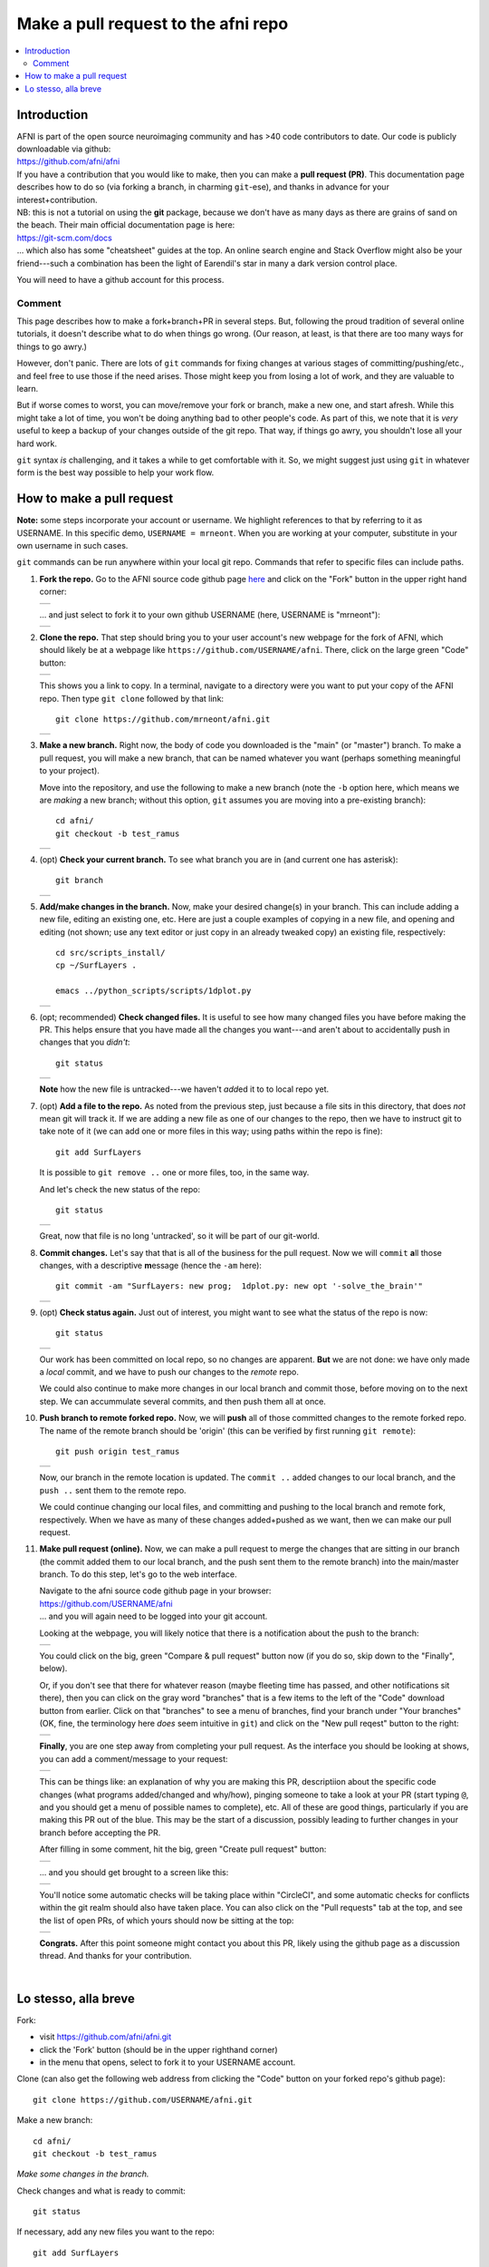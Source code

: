 .. _devdocs_pr_pr_ex:

*****************************************
Make a pull request to the **afni** repo
*****************************************

.. contents:: :local:

Introduction
============

| AFNI is part of the open source neuroimaging community and has >40
  code contributors to date. Our code is publicly downloadable via
  github: 
| `<https://github.com/afni/afni>`_
| If you have a contribution that you would like to make, then you can
  make a **pull request (PR)**.  This documentation page describes how
  to do so (via forking a branch, in charming ``git``\-ese), and thanks
  in advance for your interest+contribution.

| NB: this is not a tutorial on using the **git** package, because we
  don't have as many days as there are grains of sand on the
  beach. Their main official documentation page is here:
| `<https://git-scm.com/docs>`_
| \.\.\. which also has some "cheatsheet" guides at the top.  An
  online search engine and Stack Overflow might also be your
  friend---such a combination has been the light of Earendil's star in
  many a dark version control place.

You will need to have a github account for this process.

Comment
^^^^^^^^

This page describes how to make a fork+branch+PR in several steps.
But, following the proud tradition of several online tutorials, it
doesn't describe what to do when things go wrong. (Our reason, at
least, is that there are too many ways for things to go awry.)

However, don't panic.  There are lots of ``git`` commands for fixing
changes at various stages of committing/pushing/etc., and feel free to
use those if the need arises.  Those might keep you from losing a lot
of work, and they are valuable to learn.

But if worse comes to worst, you can move/remove your fork or branch,
make a new one, and start afresh.  While this might take a lot of
time, you won't be doing anything bad to other people's code.  As part
of this, we note that it is *very* useful to keep a backup of your
changes outside of the git repo.  That way, if things go awry, you
shouldn't lose all your hard work.

``git`` syntax *is* challenging, and it takes a while to get
comfortable with it.  So, we might suggest just using ``git`` in
whatever form is the best way possible to help your work flow.  


How to make a pull request 
===========================

**Note:** some steps incorporate your account or username.  We
highlight references to that by referring to it as USERNAME.  In this
specific demo, ``USERNAME = mrneont``.  When you are working at your
computer, substitute in your own username in such cases.

``git`` commands can be run anywhere within your local git repo.
Commands that refer to specific files can include paths.

#. **Fork the repo.** Go to the AFNI source code github page `here
   <https://github.com/afni/afni>`_ and click on the "Fork" button in
   the upper right hand corner:

   .. list-table:: 
      :header-rows: 0

      * - .. image:: media/img_001.png
             :width: 90%   
             :align: center

   \.\.\. and just select to fork it to your own github USERNAME
   (here, USERNAME is "mrneont"):

   .. list-table:: 
      :header-rows: 0

      * - .. image:: media/img_002.png
             :width: 90%   
             :align: center


#. **Clone the repo.** That step should bring you to your user
   account's new webpage for the fork of AFNI, which should likely be
   at a webpage like ``https://github.com/USERNAME/afni``.  There,
   click on the large green "Code" button:

   .. list-table:: 
      :header-rows: 0

      * - .. image:: media/img_003.png
             :width: 90%   
             :align: center

   This shows you a link to copy.  In a terminal, navigate to a
   directory were you want to put your copy of the AFNI repo.  Then
   type ``git clone`` followed by that link::

     git clone https://github.com/mrneont/afni.git

   .. list-table:: 
      :header-rows: 0

      * - .. image:: media/img_003b.png
             :width: 90%   
             :align: center

#. **Make a new branch.** Right now, the body of code you downloaded
   is the "main" (or "master") branch.  To make a pull request, you
   will make a new branch, that can be named whatever you want
   (perhaps something meaningful to your project).  

   Move into the repository, and use the following to make a new
   branch (note the ``-b`` option here, which means we are *making* a
   new branch; without this option, ``git`` assumes you are moving
   into a pre-existing branch)::


     cd afni/
     git checkout -b test_ramus

   .. list-table:: 
      :header-rows: 0

      * - .. image:: media/img_004.png
             :width: 90%   
             :align: center

#. (opt) **Check your current branch.** To see what branch you are in
   (and current one has asterisk)::

     git branch 

   .. list-table:: 
      :header-rows: 0

      * - .. image:: media/img_005.png
             :width: 90%   
             :align: center

#. **Add/make changes in the branch.** Now, make your desired
   change(s) in your branch.  This can include adding a new file,
   editing an existing one, etc.  Here are just a couple examples of
   copying in a new file, and opening and editing (not shown; use any
   text editor or just copy in an already tweaked copy) an existing
   file, respectively::

     cd src/scripts_install/
     cp ~/SurfLayers .   

     emacs ../python_scripts/scripts/1dplot.py

   .. list-table:: 
      :header-rows: 0

      * - .. image:: media/img_006.png
             :width: 90%   
             :align: center

#. (opt; recommended) **Check changed files.** It is useful to see how
   many changed files you have before making the PR.  This helps
   ensure that you have made all the changes you want---and aren't
   about to accidentally push in changes that you *didn't*::

     git status

   .. list-table:: 
      :header-rows: 0

      * - .. image:: media/img_007.png
             :width: 90%   
             :align: center

   **Note** how the new file is untracked---we haven't *add*\ ed it to
   to local repo yet.  

#. (opt) **Add a file to the repo.** As noted from the previous step,
   just because a file sits in this directory, that does *not* mean
   git will track it.  If we are adding a new file as one of our
   changes to the repo, then we have to instruct git to take note of
   it (we can add one or more files in this way; using paths within
   the repo is fine)::

     git add SurfLayers 

   It is possible to ``git remove ..`` one or more files, too, in the
   same way.  

   And let's check the new status of the repo::

     git status

   .. list-table:: 
      :header-rows: 0

      * - .. image:: media/img_008.png
             :width: 90%   
             :align: center

   Great, now that file is no long 'untracked', so it will be part of
   our git-world.

#. **Commit changes.** Let's say that that is all of the business for
   the pull request.  Now we will ``commit`` **a**\ ll those changes, with a
   descriptive **m**\ essage (hence the ``-am`` here)::

     git commit -am "SurfLayers: new prog;  1dplot.py: new opt '-solve_the_brain'"


   .. list-table:: 
      :header-rows: 0

      * - .. image:: media/img_009.png
             :width: 90%   
             :align: center

#. (opt) **Check status again.** Just out of interest, you might want
   to see what the status of the repo is now::

     git status

   .. list-table:: 
      :header-rows: 0

      * - .. image:: media/img_010.png
             :width: 90%   
             :align: center

   Our work has been committed on local repo, so no changes are
   apparent. **But** we are not done: we have only made a *local*
   commit, and we have to push our changes to the *remote* repo.

   We could also continue to make more changes in our local branch and
   commit those, before moving on to the next step.  We can
   accummulate several commits, and then push them all at once.

#. **Push branch to remote forked repo.** Now, we will **push** all of
   those committed changes to the remote forked repo.  The name of the
   remote branch should be 'origin' (this can be verified by first
   running ``git remote``)::

     git push origin test_ramus

   .. list-table:: 
      :header-rows: 0

      * - .. image:: media/img_011.png
             :width: 90%   
             :align: center

   Now, our branch in the remote location is updated. The ``commit
   ..`` added changes to our local branch, and the ``push ..`` sent
   them to the remote repo.

   We could continue changing our local files, and committing and
   pushing to the local branch and remote fork, respectively.  When we
   have as many of these changes added+pushed as we want, then we can
   make our pull request.

#. **Make pull request (online).** Now, we can make a pull request to
   merge the changes that are sitting in our branch (the commit added
   them to our local branch, and the push sent them to the remote
   branch) into the main/master branch. To do this step, let's go to
   the web interface.

   | Navigate to the afni source code github page in your browser:
   | `<https://github.com/USERNAME/afni>`_
   | \.\.\. and you will again need to be logged into your git account.

   Looking at the webpage, you will likely notice that there is a
   notification about the push to the branch:

   .. list-table:: 
      :header-rows: 0

      * - .. image:: media/img_012.png
             :width: 90%   
             :align: center
   
   You could click on the big, green "Compare & pull request" button
   now (if you do so, skip down to the "Finally", below).

   Or, if you don't see that there for whatever reason (maybe fleeting
   time has passed, and other notifications sit there), then you can
   click on the gray word "branches" that is a few items to the left
   of the "Code" download button from earlier.  Click on that
   "branches" to see a menu of branches, find your branch under "Your
   branches" (OK, fine, the terminology here *does* seem intuitive in
   ``git``) and click on the "New pull reqest" button to the right:

   .. list-table:: 
      :header-rows: 0

      * - .. image:: media/img_013.png
             :width: 90%   
             :align: center
      
   **Finally**, you are one step away from completing your pull
   request.  As the interface you should be looking at shows, you can
   add a comment/message to your request:

   .. list-table:: 
      :header-rows: 0

      * - .. image:: media/img_014.png
             :width: 90%   
             :align: center

   This can be things like: an explanation of why you are making this
   PR, descriptiion about the specific code changes (what programs
   added/changed and why/how), pinging someone to take a look at your
   PR (start typing ``@``, and you should get a menu of possible names
   to complete), etc.  All of these are good things, particularly if
   you are making this PR out of the blue.  This may be the start of a
   discussion, possibly leading to further changes in your branch
   before accepting the PR.
   
   After filling in some comment, hit the big, green "Create pull
   request" button:

   .. list-table:: 
      :header-rows: 0

      * - .. image:: media/img_015.png
             :width: 90%   
             :align: center

   \.\.\. and you should get brought to a screen like this:

   .. list-table:: 
      :header-rows: 0

      * - .. image:: media/img_016.png
             :width: 90%   
             :align: center
                

   You'll notice some automatic checks will be taking place within
   "CircleCI", and some automatic checks for conflicts within the git
   realm should also have taken place.  You can also click on the
   "Pull requests" tab at the top, and see the list of open PRs, of
   which yours should now be sitting at the top:

   .. list-table:: 
      :header-rows: 0

      * - .. image:: media/img_017.png
             :width: 90%   
             :align: center

   **Congrats.** After this point someone might contact you about this
   PR, likely using the github page as a discussion thread.  And
   thanks for your contribution.

|

Lo stesso, alla breve
======================

Fork: 

* visit `<https://github.com/afni/afni.git>`_

* click the 'Fork' button (should be in the upper righthand corner)

* in the menu that opens, select to fork it to your USERNAME account.

Clone (can also get the following web address from clicking the "Code"
button on your forked repo's github page)::

  git clone https://github.com/USERNAME/afni.git

Make a new branch::

  cd afni/
  git checkout -b test_ramus

*Make some changes in the branch.*

Check changes and what is ready to commit::

  git status

If necessary, add any new files you want to the repo::

  git add SurfLayers 

Commit your changes::

  git commit -am "SurfLayers: new prog;  1dplot.py: new opt '-solve_the_brain'"

Push to remote::

  git push origin test_ramus

Hop online and start clicking buttons.  

* If you want get there in style::

    afni_open -b https://github.com/USERNAME/afni

  \.\.\. and then click "Branches", which is a bit to the left of the
  big, green "Code" button.

* *Or* to be extra-fancy about it, jump to the branches page directly::
    
    afni_open -b  https://github.com/USERNAME/afni/branches

  Et voila.

Under "Your branches", click the "New pull request" button for your
particular branch.

Enter in a comment to describe what you contributing.  Then click the
big, green "Create pull request" button.
